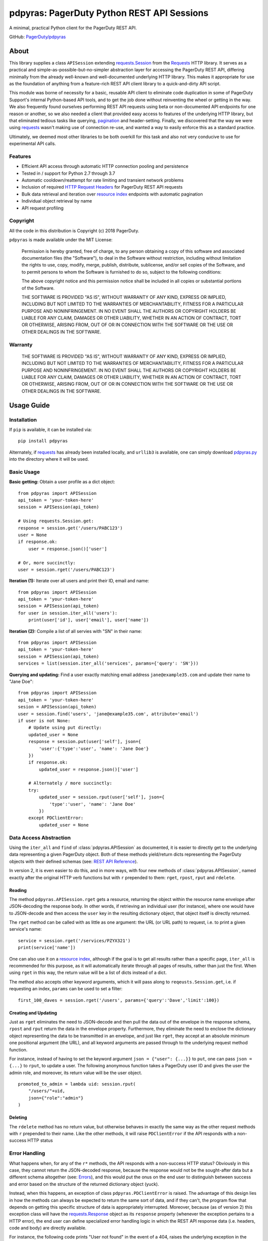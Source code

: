 ===========================================
pdpyras: PagerDuty Python REST API Sessions
===========================================

A minimal, practical Python client for the PagerDuty REST API.

GitHub: `PagerDuty/pdpyras <https://github.com/PagerDuty/pdpyras>`_

About
-----
This library supplies a class ``APISession`` extending `requests.Session`_ from
the Requests_ HTTP library. It serves as a practical and
simple-as-possible-but-no-simpler abstraction layer for accessing the PagerDuty
REST API, differing minimally from the already well-known and well-documented
underlying HTTP library. This makes it appropriate for use as the foundation of
anything from a feature-rich REST API client library to a quick-and-dirty API
script.

This module was borne of necessity for a basic, reusable API client to
eliminate code duplication in some of PagerDuty Support's internal Python-based
API tools, and to get the job done without reinventing the wheel or getting in
the way. We also frequently found ourselves performing REST API requests using
beta or non-documented API endpoints for one reason or another, so we also
needed a client that provided easy access to features of the underlying HTTP
library, but that eliminated tedious tasks like querying, `pagination`_ and
header-setting. Finally, we discovered that the way we were using `requests`_
wasn't making use of connection re-use, and wanted a way to easily enforce this
as a standard practice.

Ultimately, we deemed most other libraries to be both overkill for this task
and also not very conducive to use for experimental API calls.

Features
********
- Efficient API access through automatic HTTP connection pooling and
  persistence 
- Tested in / support for Python 2.7 through 3.7
- Automatic cooldown/reattempt for rate limiting and transient network problems
- Inclusion of required `HTTP Request Headers`_ for PagerDuty REST API requests
- Bulk data retrieval and iteration over `resource index`_ endpoints with
  automatic pagination
- Individual object retrieval by name
- API request profiling


Copyright
*********
All the code in this distribution is Copyright (c) 2018 PagerDuty.

``pdpyras`` is made available under the MIT License: 

    Permission is hereby granted, free of charge, to any person obtaining a copy
    of this software and associated documentation files (the "Software"), to deal
    in the Software without restriction, including without limitation the rights
    to use, copy, modify, merge, publish, distribute, sublicense, and/or sell
    copies of the Software, and to permit persons to whom the Software is
    furnished to do so, subject to the following conditions:

    The above copyright notice and this permission notice shall be included in
    all copies or substantial portions of the Software.

    THE SOFTWARE IS PROVIDED "AS IS", WITHOUT WARRANTY OF ANY KIND, EXPRESS OR
    IMPLIED, INCLUDING BUT NOT LIMITED TO THE WARRANTIES OF MERCHANTABILITY,
    FITNESS FOR A PARTICULAR PURPOSE AND NONINFRINGEMENT. IN NO EVENT SHALL THE
    AUTHORS OR COPYRIGHT HOLDERS BE LIABLE FOR ANY CLAIM, DAMAGES OR OTHER
    LIABILITY, WHETHER IN AN ACTION OF CONTRACT, TORT OR OTHERWISE, ARISING FROM,
    OUT OF OR IN CONNECTION WITH THE SOFTWARE OR THE USE OR OTHER DEALINGS IN
    THE SOFTWARE.

Warranty
********
    THE SOFTWARE IS PROVIDED "AS IS", WITHOUT WARRANTY OF ANY KIND, EXPRESS OR
    IMPLIED, INCLUDING BUT NOT LIMITED TO THE WARRANTIES OF MERCHANTABILITY,
    FITNESS FOR A PARTICULAR PURPOSE AND NONINFRINGEMENT. IN NO EVENT SHALL THE
    AUTHORS OR COPYRIGHT HOLDERS BE LIABLE FOR ANY CLAIM, DAMAGES OR OTHER
    LIABILITY, WHETHER IN AN ACTION OF CONTRACT, TORT OR OTHERWISE, ARISING FROM,
    OUT OF OR IN CONNECTION WITH THE SOFTWARE OR THE USE OR OTHER DEALINGS IN
    THE SOFTWARE.

Usage Guide
-----------

Installation
************
If ``pip`` is available, it can be installed via:

::

    pip install pdpyras

Alternately, if requests_ has already been installed locally, and ``urllib3``
is available, one can simply download `pdpyras.py`_ into the directory where it
will be used.

Basic Usage
***********

**Basic getting:** Obtain a user profile as a dict object:

::

    from pdpyras import APISession
    api_token = 'your-token-here'
    session = APISession(api_token)

    # Using requests.Session.get:
    response = session.get('/users/PABC123')
    user = None
    if response.ok:
        user = response.json()['user']

    # Or, more succinctly:
    user = session.rget('/users/PABC123')

**Iteration (1):** Iterate over all users and print their ID, email and name:

::

    from pdpyras import APISession
    api_token = 'your-token-here'
    session = APISession(api_token)
    for user in session.iter_all('users'):
        print(user['id'], user['email'], user['name'])

**Iteration (2):** Compile a list of all servies with "SN" in their name:

::

    from pdpyras import APISession
    api_token = 'your-token-here'
    session = APISession(api_token)
    services = list(session.iter_all('services', params={'query': 'SN'}))

**Querying and updating:** Find a user exactly matching email address ``jane@example35.com``
and update their name to "Jane Doe":

::

    from pdpyras import APISession
    api_token = 'your-token-here'
    sesion = APISession(api_token)
    user = session.find('users', 'jane@example35.com', attribute='email')
    if user is not None:
        # Update using put directly:
        updated_user = None
        response = session.put(user['self'], json={
            'user':{'type':'user', 'name': 'Jane Doe'}
        })
        if response.ok:
            updated_user = response.json()['user']

        # Alternately / more succinctly:
        try:
            updated_user = session.rput(user['self'], json={
                'type':'user', 'name': 'Jane Doe'
            })
        except PDClientError:
            updated_user = None

Data Access Abstraction
***********************
Using the ``iter_all`` and ``find`` of :class:`pdpyras.APISession` as
documented, it is easier to directly get to the underlying data representing a
given PagerDuty object. Both of these methods yield/return dicts representing
the PagerDuty objects with their defined schemas (see: `REST API Reference`_).

In version 2, it is even easier to do this, and in more ways, with four new
methods of :class:`pdpyras.APISession`, named exactly after the original HTTP
verb functions but with ``r`` prepended to them: ``rget``, ``rpost``, ``rput``
and ``rdelete``.

Reading
+++++++
The method ``pdpyras.APISession.rget`` gets a resource, returning the object
within the resource name envelope after JSON-decoding the response body. In
other words, if retrieving an individual user (for instance), where one would
have to JSON-decode and then access the ``user`` key in the resulting
dictionary object, that object itself is directly returned. 

The ``rget`` method can be called with as little as one argument: the URL (or
URL path) to request, i.e. to print a given service's name:

::

    service = session.rget('/services/PZYX321')
    print(service['name'])

One can also use it on a `resource index`_, although if the goal is to get all
results rather than a specific page, ``iter_all`` is recommended for this
purpose, as it will automatically iterate through all pages of results, rather
than just the first. When using ``rget`` in this way, the return value will be
a list of dicts instead of a dict.

The method also accepts other keyword arguments, which it will pass along to
``reqeusts.Session.get``, i.e. if requesting an index, ``params`` can be used
to set a filter:

::

    first_100_daves = session.rget('/users', params={'query':'Dave','limit':100})

Creating and Updating
+++++++++++++++++++++

Just as ``rget`` eliminates the need to JSON-decode and then pull the data out
of the envelope in the response schema, ``rpost`` and ``rput`` return the data
in the envelope property. Furthermore, they eliminate the need to enclose the
dictionary object representing the data to be transmitted in an envelope, and
just like ``rget``, they accept at an absolute minimum one positional argument
(the URL), and all keyword arguments are passed through to the underlying
request method function.

For instance, instead of having to set the keyword argument ``json = {"user":
{...}}`` to ``put``, one can pass ``json = {...}`` to ``rput``, to update a
user. The following anonymous function takes a PagerDuty user ID and gives the
user the admin role, and moreover, its return value will be the user object.

::

    promoted_to_admin = lambda uid: session.rput(
        "/users/"+uid,
        json={"role":"admin"}
    )

Deleting
++++++++

The ``rdelete`` method has no return value, but otherwise behaves in exactly
the same way as the other request methods with ``r`` prepended to their name.
Like the other methods, it will raise ``PDClientError`` if the API responds
with a non-success HTTP status

Error Handling
**************

What happens when, for any of the ``r*`` methods, the API responds with a
non-success HTTP status? Obviously in this case, they cannot return the
JSON-decoded response, because the response would not be the sought-after data
but a different schema altogether (see: `Errors`_), and this would put the onus
on the end user to distinguish between success and error based on the structure
of the returned dictionary object (yuck).

Instead, when this happens, an exception of class ``pdpyras.PDClientError`` is
raised. The advantage of this design lies in how the methods can always be
expected to return the same sort of data, and if they can't, the program flow
that depends on getting this specific structure of data is appropriately
interrupted. Moreover, because (as of version 2) this exception class will have
the `requests.Response`_ object as its ``response`` property (whenever the
exception pertains to a HTTP error), the end user can define specialized error
handling logic in which the REST API response data (i.e. headers, code and body)
are directly available.

For instance, the following code prints "User not found" in the event of a 404,
raises the underlying exception in the event of an incorrect API access token (401
Unauthorized) or non-transient network error, prints out the user's email if
the user exists, and does nothing otherwise:

::

    try:
        user = session.rget("/users/PJKL678")
        print(user['email'])
    except PDClientError as e:
        if e.response:
            if e.response.status_code == 404:
                print("User not found")
            elif e.response.status_code == 401:
                raise e
        else:
            raise e

Contributing
------------
Bug reports and pull requests to fix issues are always welcome. 

If adding features, or making changes, it is recommended to update or add tests
and assertions to the class ``APISessionTest`` to ensure code coverage. If the
change(s) fix a bug, please add assertions that reproduce the bug along with
code changes themselves, and include the GitHub issue number in the commit
message.

.. References:
.. -----------

.. _`Errors`: https://v2.developer.pagerduty.com/docs/errors
.. _`HTTP Request Headers`: https://v2.developer.pagerduty.com/docs/rest-api#http-request-headers
.. _make: https://www.gnu.org/software/make/
.. _pagination: https://v2.developer.pagerduty.com/docs/pagination
.. _pypd: https://github.com/PagerDuty/pagerduty-api-python-client/
.. _Requests: http://docs.python-requests.org/en/master/
.. _requests.Response: http://docs.python-requests.org/en/master/api/#requests.Response
.. _requests.Session: http://docs.python-requests.org/en/master/api/#request-sessions
.. _requests.Session.request: http://docs.python-requests.org/en/master/api/#requests.Session.request
.. _`resource index`: https://v2.developer.pagerduty.com/docs/endpoints#resources-index
.. _`REST API Reference`: v2.developer.pagerduty.com/v2/page/api-reference#!/API_Reference/get_api_reference
.. _`setuptools`: https://pypi.org/project/setuptools/
.. _`pdpyras.py`: https://raw.githubusercontent.com/PagerDuty/pdpyras/master/pdpyras.py

.. codeauthor:: Demitri Morgan <demitri@pagerduty.com>
